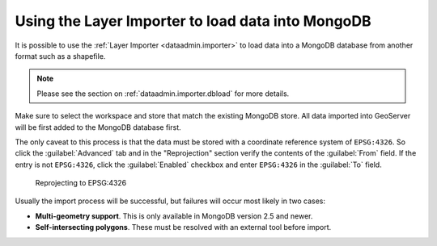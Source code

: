 .. _dataadmin.mongodb.import:

Using the Layer Importer to load data into MongoDB
==================================================

It is possible to use the :ref:`Layer Importer <dataadmin.importer>` to load data into a MongoDB database from another format such as a shapefile.

.. note:: Please see the section on :ref:`dataadmin.importer.dbload` for more details.

Make sure to select the workspace and store that match the existing MongoDB store. All data imported into GeoServer will be first added to the MongoDB database first.

The only caveat to this process is that the data must be stored with a coordinate reference system of ``EPSG:4326``. So click the :guilabel:`Advanced` tab and in the "Reprojection" section verify the contents of the :guilabel:`From` field.  If the entry is not ``EPSG:4326``, click the :guilabel:`Enabled` checkbox and enter ``EPSG:4326`` in the :guilabel:`To` field. 

.. figure:: img/mongodb_reproject.png

   Reprojecting to EPSG:4326

Usually the import process will be successful, but failures will occur most likely in two cases:

* **Multi-geometry support**. This is only available in MongoDB version 2.5 and newer.
* **Self-intersecting polygons**. These must be resolved with an external tool before import.

